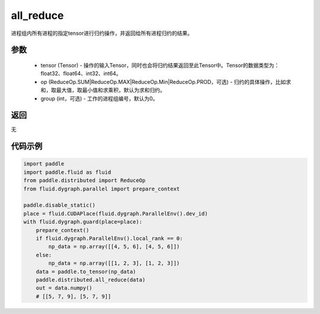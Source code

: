 .. _cn_api_distributed_all_reduce:

all_reduce
-------------------------------


.. py:function:: paddle.distributed.all_reduce(tensor, op=ReduceOp.SUM, group=0)

进程组内所有进程的指定tensor进行归约操作，并返回给所有进程归约的结果。

参数
:::::::::
    - tensor (Tensor) - 操作的输入Tensor，同时也会将归约结果返回至此Tensor中。Tensor的数据类型为：float32、float64、int32、int64。
    - op (ReduceOp.SUM|ReduceOp.MAX|ReduceOp.Min|ReduceOp.PROD，可选) - 归约的具体操作，比如求和，取最大值，取最小值和求乘积，默认为求和归约。
    - group (int，可选) - 工作的进程组编号，默认为0。

返回
:::::::::
无

代码示例
:::::::::
.. code-block:: python

        import paddle
        import paddle.fluid as fluid
        from paddle.distributed import ReduceOp
        from fluid.dygraph.parallel import prepare_context

        paddle.disable_static()
        place = fluid.CUDAPlace(fluid.dygraph.ParallelEnv().dev_id)
        with fluid.dygraph.guard(place=place):
            prepare_context()
            if fluid.dygraph.ParallelEnv().local_rank == 0:
                np_data = np.array([[4, 5, 6], [4, 5, 6]])
            else:
                np_data = np.array([[1, 2, 3], [1, 2, 3]])
            data = paddle.to_tensor(np_data)
            paddle.distributed.all_reduce(data)
            out = data.numpy()
            # [[5, 7, 9], [5, 7, 9]]

